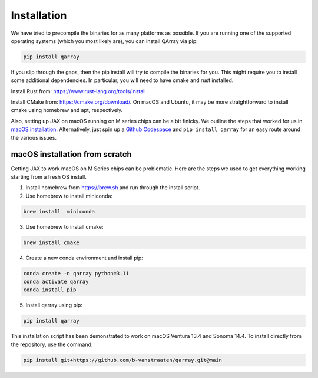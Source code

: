 ##############
Installation
##############

We have tried to precompile the binaries for as many platforms as
possible. If you are running one of the supported operating systems (which you most likely are), you can
install QArray via pip:

.. code:: bash

   pip install qarray

If you slip through the gaps, then the pip install will try to compile
the binaries for you. This might require you to install some additional
dependencies. In particular, you will need to have cmake and rust
installed.

Install Rust from: https://www.rust-lang.org/tools/install

Install CMake from: https://cmake.org/download/. On macOS and
Ubuntu, it may be more straightforward to install cmake using homebrew and apt, respectively.

Also, setting up JAX on macOS running on M series chips can be a bit
finicky. We outline the steps that worked for us in `macOS
installation <#macOS-installation>`__. Alternatively, just spin up a
`Github Codespace <https://github.com/codespaces>`__ and
``pip install qarray`` for an easy route around the various issues.

macOS installation from scratch
------------------

Getting JAX to work macOS on M Series chips can be problematic. Here
are the steps we used to get everything working starting from a fresh OS
install.

1. Install homebrew from https://brew.sh and run through the install
   script.

2. Use homebrew to install miniconda:

.. code:: zsh

   brew install  miniconda

3. Use homebrew to install cmake:

.. code:: zsh

   brew install cmake

4. Create a new conda environment and install pip:

.. code:: zsh

   conda create -n qarray python=3.11
   conda activate qarray
   conda install pip

5. Install qarray using pip:

.. code:: zsh

   pip install qarray

This installation script has been demonstrated to work on macOS Ventura
13.4 and Sonoma 14.4. To install directly from the repository, use the
command:

.. code:: zsh

   pip install git+https://github.com/b-vanstraaten/qarray.git@main
